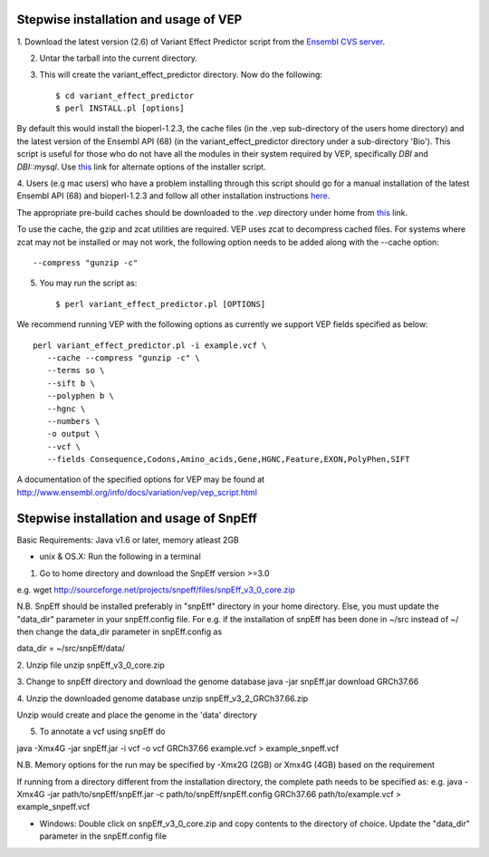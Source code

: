 
Stepwise installation and usage of VEP
---------------------------------------
1. Download the latest version (2.6) of Variant Effect Predictor script from the 
`Ensembl CVS server <http://useast.ensembl.org/info/docs/variation/vep/index.html>`_.

2. Untar the tarball into the current directory.


3. This will create the variant_effect_predictor directory. Now do the following::

    $ cd variant_effect_predictor
    $ perl INSTALL.pl [options]


By default this would install the bioperl-1.2.3, the cache files (in the .vep sub-directory of the users home directory) 
and the latest version of the Ensembl API (68) (in the variant_effect_predictor directory under a sub-directory 'Bio'). 
This script is useful for those who do not have all the modules in their system required by VEP, specifically `DBI` and `DBI::mysql`. 
Use `this <http://useast.ensembl.org/info/docs/variation/vep/vep_script.html#download>`_ link for alternate options of the installer script.


4. Users (e.g mac users) who have a problem installing through this script should go for a manual installation of the latest 
Ensembl API (68) and bioperl-1.2.3 and follow all other installation instructions `here. <http://useast.ensembl.org/info/docs/api/api_installation.html>`_

The appropriate pre-build caches should be downloaded to the `.vep` directory under home from `this <http://useast.ensembl.org/info/docs/variation/vep/vep_script.html#cache>`_ link.

To use the cache, the gzip and zcat utilities are required. VEP uses zcat to decompress cached files. For systems where zcat may not be installed or may not work, the following option needs to be added along with the --cache option::

    --compress "gunzip -c"

5. You may run the script as::
 
    $ perl variant_effect_predictor.pl [OPTIONS]
    
We recommend running VEP with the following options as currently we support VEP fields specified as below::

    perl variant_effect_predictor.pl -i example.vcf \
       --cache --compress "gunzip -c" \
       --terms so \
       --sift b \
       --polyphen b \
       --hgnc \
       --numbers \
       -o output \
       --vcf \
       --fields Consequence,Codons,Amino_acids,Gene,HGNC,Feature,EXON,PolyPhen,SIFT
    
A documentation of the specified options for VEP may be found at http://www.ensembl.org/info/docs/variation/vep/vep_script.html


Stepwise installation and usage of SnpEff
------------------------------------------
Basic Requirements: Java v1.6 or later, memory atleast 2GB


* unix & OS.X: Run the following in a terminal

1. Go to home directory and download the SnpEff version >=3.0

e.g. wget http://sourceforge.net/projects/snpeff/files/snpEff_v3_0_core.zip

N.B. SnpEff should be installed preferably in "snpEff" directory in your home directory. Else, you must update the "data_dir" 
parameter in your snpEff.config file. For e.g. if the installation of snpEff has been done in ~/src instead of ~/ then change 
the data_dir parameter in snpEff.config  as

data_dir = ~/src/snpEff/data/


2. Unzip file
unzip snpEff_v3_0_core.zip


3. Change to snpEff directory and download the genome database
java -jar snpEff.jar download GRCh37.66


4. Unzip the downloaded genome database 
unzip snpEff_v3_2_GRCh37.66.zip

Unzip would create and place the genome in the 'data' directory


5. To annotate a vcf using snpEff do

java -Xmx4G -jar snpEff.jar -i vcf -o vcf GRCh37.66 example.vcf > example_snpeff.vcf

N.B. Memory options for the run may be specified by -Xmx2G (2GB) or Xmx4G (4GB) based on the requirement

If running from a directory different from the installation directory, the complete path needs to be specified as:
e.g. java -Xmx4G -jar path/to/snpEff/snpEff.jar -c path/to/snpEff/snpEff.config GRCh37.66 path/to/example.vcf > example_snpeff.vcf



* Windows: Double click on snpEff_v3_0_core.zip and copy contents to the directory of choice. Update the "data_dir" parameter in the snpEff.config file


